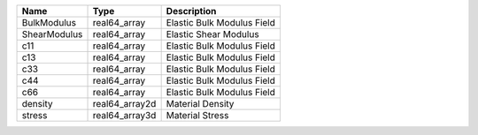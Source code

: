 

============ ============== ========================== 
Name         Type           Description                
============ ============== ========================== 
BulkModulus  real64_array   Elastic Bulk Modulus Field 
ShearModulus real64_array   Elastic Shear Modulus      
c11          real64_array   Elastic Bulk Modulus Field 
c13          real64_array   Elastic Bulk Modulus Field 
c33          real64_array   Elastic Bulk Modulus Field 
c44          real64_array   Elastic Bulk Modulus Field 
c66          real64_array   Elastic Bulk Modulus Field 
density      real64_array2d Material Density           
stress       real64_array3d Material Stress            
============ ============== ========================== 


